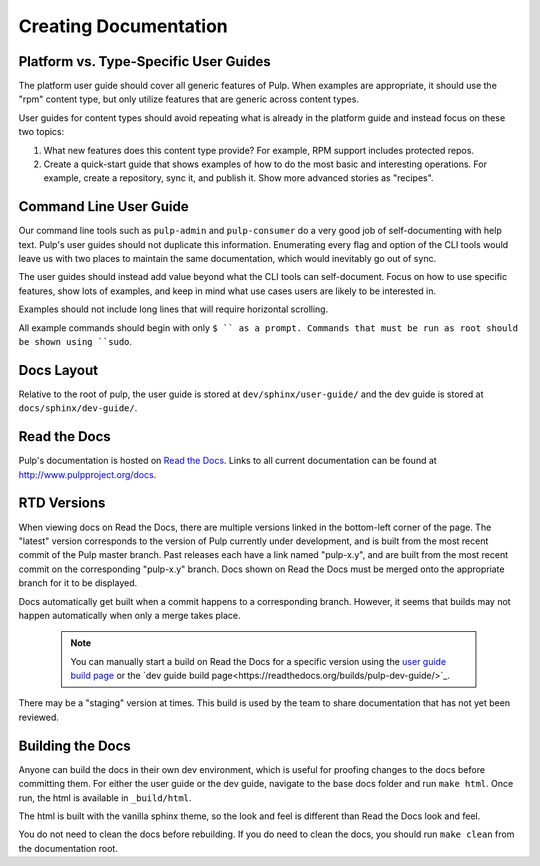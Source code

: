 Creating Documentation
======================

Platform vs. Type-Specific User Guides
--------------------------------------

The platform user guide should cover all generic features of Pulp. When examples
are appropriate, it should use the "rpm" content type, but only utilize features
that are generic across content types.

User guides for content types should avoid repeating what is already in the
platform guide and instead focus on these two topics:

1. What new features does this content type provide? For example, RPM support
   includes protected repos.

2. Create a quick-start guide that shows examples of how to do the most basic
   and interesting operations. For example, create a repository, sync it, and
   publish it. Show more advanced stories as "recipes".


Command Line User Guide
-----------------------

Our command line tools such as ``pulp-admin`` and ``pulp-consumer`` do a very
good job of self-documenting with help text. Pulp's user guides should not
duplicate this information. Enumerating every flag and option of the CLI tools
would leave us with two places to maintain the same documentation, which would
inevitably go out of sync.

The user guides should instead add value beyond what the CLI tools can
self-document. Focus on how to use specific features, show lots of examples, and
keep in mind what use cases users are likely to be interested in.

Examples should not include long lines that will require horizontal scrolling.

All example commands should begin with only ``$ `` as a prompt. Commands that
must be run as root should be shown using ``sudo``.

Docs Layout
-----------

Relative to the root of pulp, the user guide is stored at ``dev/sphinx/user-guide/``
and the dev guide is stored at ``docs/sphinx/dev-guide/``.


Read the Docs
-------------

Pulp's documentation is hosted on `Read the Docs <http://readthedocs.org>`_.
Links to all current documentation can be found at
`http://www.pulpproject.org/docs <http://www.pulpproject.org/docs>`_.


RTD Versions
------------

When viewing docs on Read the Docs, there are multiple versions linked in the
bottom-left corner of the page. The "latest" version corresponds to the version
of Pulp currently under development, and is built from the most recent commit of
the Pulp master branch. Past releases each have a link named "pulp-x.y", and are
built from the most recent commit on the corresponding "pulp-x.y" branch. Docs
shown on Read the Docs must be merged onto the appropriate branch for it to be
displayed.

Docs automatically get built when a commit happens to a corresponding branch.
However, it seems that builds may not happen automatically when only a merge
takes place.

   .. note::

      You can manually start a build on Read the Docs for a specific version
      using the `user guide build page <https://readthedocs.org/builds/pulp-user-guide/>`_
      or the `dev guide build page<https://readthedocs.org/builds/pulp-dev-guide/>`_.

There may be a "staging" version at times. This build is used by the team to
share documentation that has not yet been reviewed.


Building the Docs
-----------------

Anyone can build the docs in their own dev environment, which is useful for
proofing changes to the docs before committing them. For either the user guide
or the dev guide, navigate to the base docs folder and run ``make html``. Once
run, the html is available in ``_build/html``.

The html is built with the vanilla sphinx theme, so the look and feel is
different than Read the Docs look and feel.

You do not need to clean the docs before rebuilding. If you do need to
clean the docs, you should run ``make clean`` from the documentation root.